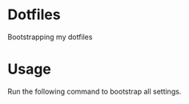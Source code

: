 * Dotfiles
  Bootstrapping my dotfiles

* Usage
  Run the following command to bootstrap all settings.
